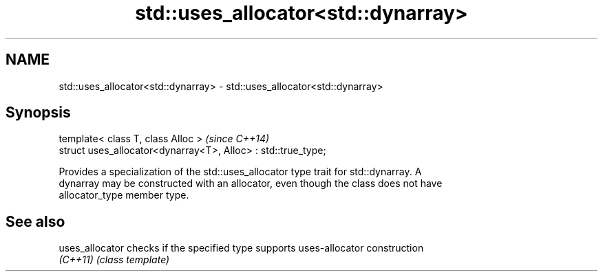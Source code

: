 .TH std::uses_allocator<std::dynarray> 3 "Nov 25 2015" "2.0 | http://cppreference.com" "C++ Standard Libary"
.SH NAME
std::uses_allocator<std::dynarray> \- std::uses_allocator<std::dynarray>

.SH Synopsis
   template< class T, class Alloc >                             \fI(since C++14)\fP
   struct uses_allocator<dynarray<T>, Alloc> : std::true_type;

   Provides a specialization of the std::uses_allocator type trait for std::dynarray. A
   dynarray may be constructed with an allocator, even though the class does not have
   allocator_type member type.

.SH See also

   uses_allocator checks if the specified type supports uses-allocator construction
   \fI(C++11)\fP        \fI(class template)\fP 
